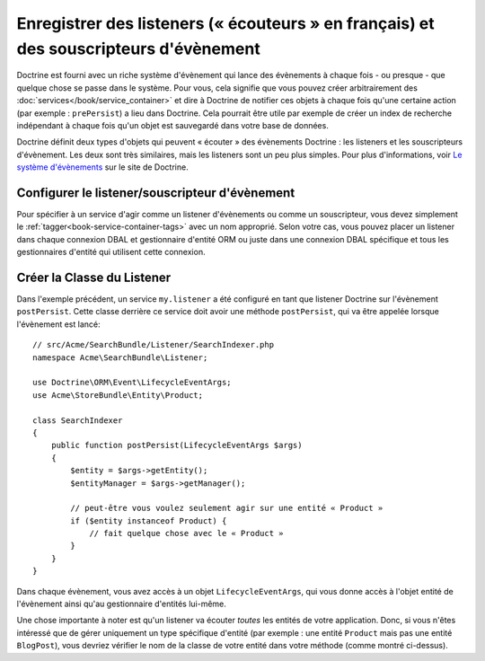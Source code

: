 .. _doctrine-event-config:

Enregistrer des listeners (« écouteurs » en français) et des souscripteurs d'évènement
======================================================================================

Doctrine est fourni avec un riche système d'évènement qui lance des évènements à
chaque fois - ou presque - que quelque chose se passe dans le système. Pour vous,
cela signifie que vous pouvez créer arbitrairement des :doc:`services</book/service_container>`
et dire à Doctrine de notifier ces objets à chaque fois qu'une certaine
action (par exemple : ``prePersist``) a lieu dans Doctrine. Cela pourrait être
utile par exemple de créer un index de recherche indépendant à chaque fois
qu'un objet est sauvegardé dans votre base de données.

Doctrine définit deux types d'objets qui peuvent « écouter » des évènements
Doctrine : les listeners et les souscripteurs d'évènement. Les deux sont très
similaires, mais les listeners sont un peu plus simples. Pour plus d'informations,
voir `Le système d'évènements`_ sur le site de Doctrine.

Configurer le listener/souscripteur d'évènement
-----------------------------------------------

Pour spécifier à un service d'agir comme un listener d'évènements ou comme un
souscripteur, vous devez simplement le :ref:`tagger<book-service-container-tags>`
avec un nom approprié. Selon votre cas, vous pouvez placer un listener
dans chaque connexion DBAL et gestionnaire d'entité ORM ou juste dans une connexion
DBAL spécifique et tous les gestionnaires d'entité qui utilisent cette connexion.

.. configuration-block::

    .. code-block:: yaml

        doctrine:
            dbal:
                default_connection: default
                connections:
                    default:
                        driver: pdo_sqlite
                        memory: true

        services:
            my.listener:
                class: Acme\SearchBundle\Listener\SearchIndexer
                tags:
                    - { name: doctrine.event_listener, event: postPersist }
            my.listener2:
                class: Acme\SearchBundle\Listener\SearchIndexer2
                tags:
                    - { name: doctrine.event_listener, event: postPersist, connection: default }
            my.subscriber:
                class: Acme\SearchBundle\Listener\SearchIndexerSubscriber
                tags:
                    - { name: doctrine.event_subscriber, connection: default }

    .. code-block:: xml

        <?xml version="1.0" ?>
        <container xmlns="http://symfony.com/schema/dic/services"
            xmlns:doctrine="http://symfony.com/schema/dic/doctrine">

            <doctrine:config>
                <doctrine:dbal default-connection="default">
                    <doctrine:connection driver="pdo_sqlite" memory="true" />
                </doctrine:dbal>
            </doctrine:config>

            <services>
                <service id="my.listener" class="Acme\SearchBundle\Listener\SearchIndexer">
                    <tag name="doctrine.event_listener" event="postPersist" />
                </service>
                <service id="my.listener2" class="Acme\SearchBundle\Listener\SearchIndexer2">
                    <tag name="doctrine.event_listener" event="postPersist" connection="default" />
                </service>
                <service id="my.subscriber" class="Acme\SearchBundle\Listener\SearchIndexerSubscriber">
                    <tag name="doctrine.event_subscriber" connection="default" />
                </service>
            </services>
        </container>

Créer la Classe du Listener
---------------------------

Dans l'exemple précédent, un service ``my.listener`` a été configuré en tant que
listener Doctrine sur l'évènement ``postPersist``. Cette classe derrière ce
service doit avoir une méthode ``postPersist``, qui va être appelée lorsque
l'évènement est lancé::

    // src/Acme/SearchBundle/Listener/SearchIndexer.php
    namespace Acme\SearchBundle\Listener;
    
    use Doctrine\ORM\Event\LifecycleEventArgs;
    use Acme\StoreBundle\Entity\Product;
    
    class SearchIndexer
    {
        public function postPersist(LifecycleEventArgs $args)
        {
            $entity = $args->getEntity();
            $entityManager = $args->getManager();
            
            // peut-être vous voulez seulement agir sur une entité « Product »
            if ($entity instanceof Product) {
                // fait quelque chose avec le « Product »
            }
        }
    }

Dans chaque évènement, vous avez accès à un objet ``LifecycleEventArgs``,
qui vous donne accès à l'objet entité de l'évènement ainsi qu'au gestionnaire
d'entités lui-même.

Une chose importante à noter est qu'un listener va écouter *toutes* les entités
de votre application. Donc, si vous n'êtes intéressé que de gérer uniquement un type
spécifique d'entité (par exemple : une entité ``Product`` mais pas une entité
``BlogPost``), vous devriez vérifier le nom de la classe de votre entité dans
votre méthode (comme montré ci-dessus).

.. _`Le système d'évènements`: http://docs.doctrine-project.org/projects/doctrine-orm/en/latest/reference/events.html